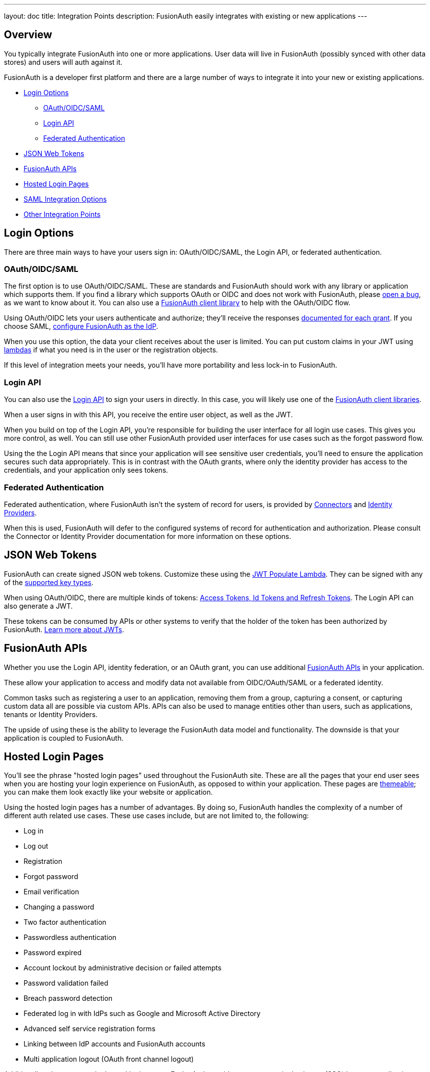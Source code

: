 ---
layout: doc
title: Integration Points
description: FusionAuth easily integrates with existing or new applications
---

:sectnumlevels: 0

== Overview

You typically integrate FusionAuth into one or more applications. User data will live in FusionAuth (possibly synced with other data stores) and users will auth against it.

FusionAuth is a developer first platform and there are a large number of ways to integrate it into your new or existing applications.

* <<Login Options>>
** <<OAuth/OIDC/SAML>>
** <<Login API>>
** <<Federated Authentication>>
* <<JSON Web Tokens>>
* <<FusionAuth APIs>>
* <<Hosted Login Pages>>
* <<SAML Integration Options>>
* <<Other Integration Points>>

== Login Options

There are three main ways to have your users sign in: OAuth/OIDC/SAML, the Login API, or federated authentication.

=== OAuth/OIDC/SAML

The first option is to use OAuth/OIDC/SAML. These are standards and FusionAuth should work with any library or application which supports them. If you find a library which supports OAuth or OIDC and does not work with FusionAuth, please https://github.com/FusionAuth/fusionauth-issues/issues/[open a bug], as we want to know about it. You can also use a link:/docs/v1/tech/client-libraries/[FusionAuth client library] to help with the OAuth/OIDC flow.

Using OAuth/OIDC lets your users authenticate and authorize; they'll receive the responses link:/docs/v1/tech/oauth/[documented for each grant]. If you choose SAML, link:/docs/v1/tech/samlv2/[configure FusionAuth as the IdP].

When you use this option, the data your client receives about the user is limited. You can put custom claims in your JWT using link:/docs/v1/tech/lambdas/[lambdas] if what you need is in the user or the registration objects.

If this level of integration meets your needs, you'll have more portability and less lock-in to FusionAuth.

=== Login API

You can also use the link:/docs/v1/tech/apis/login[Login API] to sign your users in directly. In this case, you will likely use one of the link:/docs/v1/tech/client-libraries/[FusionAuth client libraries].

When a user signs in with this API, you receive the entire user object, as well as the JWT.

When you build on top of the Login API, you're responsible for building the user interface for all login use cases. This gives you more control, as well. You can still use other FusionAuth provided user interfaces for use cases such as the forgot password flow.

Using the the Login API means that since your application will see sensitive user credentials, you'll need to ensure the application secures such data appropriately. This is in contrast with the OAuth grants, where only the identity provider has access to the credentials, and your application only sees tokens.

=== Federated Authentication

Federated authentication, where FusionAuth isn't the system of record for users, is provided by link:/docs/v1/tech/apis/connectors/[Connectors] and link:/docs/v1/tech/identity-providers/[Identity Providers].

When this is used, FusionAuth will defer to the configured systems of record for authentication and authorization. Please consult the Connector or Identity Provider documentation for more information on these options.

== JSON Web Tokens

FusionAuth can create signed JSON web tokens. Customize these using the link:/docs/v1/tech/lambdas/jwt-populate/[JWT Populate Lambda]. They can be signed with any of the link:/docs/v1/tech/apis/keys/[supported key types].

When using OAuth/OIDC, there are multiple kinds of tokens: link:/docs/v1/tech/oauth/tokens/[Access Tokens, Id Tokens and Refresh Tokens]. The Login API can also generate a JWT.

These tokens can be consumed by APIs or other systems to verify that the holder of the token has been authorized by FusionAuth. link:/learn/expert-advice/tokens/[Learn more about JWTs].

== FusionAuth APIs

Whether you use the Login API, identity federation, or an OAuth grant, you can use additional link:/docs/v1/tech/apis/[FusionAuth APIs] in your application.

These allow your application to access and modify data not available from OIDC/OAuth/SAML or a federated identity.

Common tasks such as registering a user to an application, removing them from a group, capturing a consent, or capturing custom data all are possible via custom APIs. APIs can also be used to manage entities other than users, such as applications, tenants or Identity Providers.

The upside of using these is the ability to leverage the FusionAuth data model and functionality. The downside is that your application is coupled to FusionAuth.

== Hosted Login Pages

You'll see the phrase "hosted login pages" used throughout the FusionAuth site. These are all the pages that your end user sees when you are hosting your login experience on FusionAuth, as opposed to within your application. These pages are link:/docs/v1/tech/themes/[themeable]; you can make them look exactly like your website or application.

Using the hosted login pages has a number of advantages. By doing so, FusionAuth handles the complexity of a number of different auth related use cases. These use cases include, but are not limited to, the following:

* Log in
* Log out
* Registration
* Forgot password
* Email verification
* Changing a password
* Two factor authentication
* Passwordless authentication
* Password expired
* Account lockout by administrative decision or failed attempts
* Password validation failed
* Breach password detection
* Federated log in with IdPs such as Google and Microsoft Active Directory
* Advanced self service registration forms
* Linking between IdP accounts and FusionAuth accounts
* Multi application logout (OAuth front channel logout)

Additionally, when you use the hosted login pages, FusionAuth provides transparent single sign on (SSO) between applications as well as support for localization of the user interface.

The alternative to using the hosted login pages is building your own login experience. You can then use the APIs or an OAuth grant to authenticate your user against FusionAuth. This alternative gives you more control at the cost of more development effort.

== SAML Integration Options

You can use SAML to integrate with FusionAuth in a few different ways, depending on the role that FusionAuth is playing and your other needs.

.SAML Integration options
[cols="1,1,1,1"]
|===
| FusionAuth is the | Who initiates SSO? | Replay protection? | More info

|SP
|SP
|Yes, using `InResponseTo` element
|link:/docs/v1/tech/identity-providers/samlv2/[SAML Identity Provider]

|SP
|IdP, sends unsolicited `AuthN` response to SP
|Yes, using internal mechanism
|link:/docs/v1/tech/identity-providers/samlv2-idp-initiated/[SAML IdP Initiated Identity Provider]

|IdP
|SP
|The SP must prevent replay attacks using our signed response
|link:/docs/v1/tech/samlv2/[SAML v2]

|IdP
|IdP
|N/A
|Not currently supported. If of interest, please https://github.com/fusionauth/fusionauth-issues/issues[file an issue]

|===

== Other Integration Points

There are a number of other integration points in FusionAuth beyond the APIs.

* link:/docs/v1/tech/apis/connectors/[Connectors] allow you to authenticate against external user data sources, and optionally migrate users into FusionAuth.
* link:/docs/v1/tech/account-management[Account Management] Allows admins and users to dynamically edit user data, user passwords, and enable MultiFactor Authentication.
* link:/docs/v1/tech/identity-providers/[Identity Providers] allow you to federate authentication decisions to social or standards based providers. You can also specify a linking strategy which allows you to flexibly map between accounts with different identifiers.
* link:/docs/v1/tech/lambdas/[Lambdas] allow you to run business logic at certain points in the authentication lifecycle.
* link:/docs/v1/tech/plugins/[Plugins] allow you to extend FusionAuth with custom Java code. Currently the main use is to allow you to use custom password hashing. This allows you to import user data from existing systems without requiring user password changes.
* link:/docs/v1/tech/events-webhooks/[Webhooks] allow you to send data to external systems when events occur in FusionAuth.

